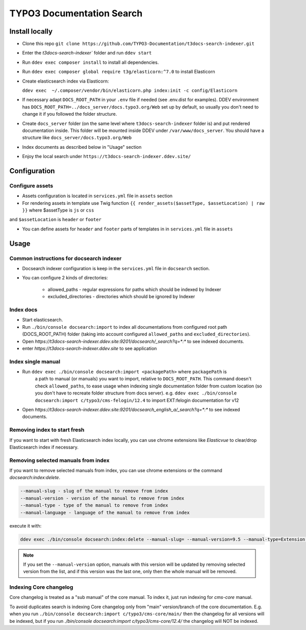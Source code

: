 TYPO3 Documentation Search
==========================

Install locally
---------------

* Clone this repo ``git clone https://github.com/TYPO3-Documentation/t3docs-search-indexer.git``

* Enter the `t3docs-search-indexer`` folder and run ``ddev start``

* Run ``ddev exec composer install`` to install all dependencies.

* Run ``ddev exec composer global require t3g/elasticorn:^7.0`` to install Elasticorn

* Create elasticsearch index via Elasticorn:

  ``ddev exec  ~/.composer/vendor/bin/elasticorn.php index:init -c config/Elasticorn``

* If necessary adapt ``DOCS_ROOT_PATH`` in your ``.env`` file if needed (see .env.dist for examples).
  DDEV environment has ``DOCS_ROOT_PATH=../docs_server/docs.typo3.org/Web`` set up by default, so usually
  you don't need to change it if you followed the folder structure.

* Create ``docs_server`` folder (on the same level where ``t3docs-search-indexer`` folder is)
  and put rendered documentation inside. This folder will be mounted inside DDEV under ``/var/www/docs_server``.
  You should have a structure like ``docs_server/docs.typo3.org/Web``

* Index documents as described below in "Usage" section

* Enjoy the local search under ``https://t3docs-search-indexer.ddev.site/``

Configuration
-------------

Configure assets
^^^^^^^^^^^^^^^^

* Assets configuration is located in ``services.yml`` file in ``assets`` section

* For rendering assets in template use Twig function ``{{ render_assets($assetType, $assetLocation) | raw }}`` where $assetType is ``js`` or ``css``
and ``$assetLocation`` is ``header`` or ``footer``

* You can define assets for ``header`` and ``footer`` parts of templates in in ``services.yml`` file in ``assets``

Usage
-----

Common instructions for docsearch indexer
^^^^^^^^^^^^^^^^^^^^^^^^^^^^^^^^^^^^^^^^^

* Docsearch indexer configuration is keep in the ``services.yml`` file in ``docsearch`` section.

* You can configure 2 kinds of directories:

    * allowed_paths - regular expressions for paths which should be indexed by Indexer

    * excluded_directories - directories which should be ignored by Indexer

Index docs
^^^^^^^^^^

* Start elasticsearch.

* Run ``./bin/console docsearch:import`` to index all documentations from configured
  root path (DOCS_ROOT_PATH) folder (taking into account configured ``allowed_paths``
  and ``excluded_directories``).

* Open `https://t3docs-search-indexer.ddev.site:9201/docsearch/_search?q=*:*` to see indexed
  documents.

* enter `https://t3docs-search-indexer.ddev.site` to see application

Index single manual
^^^^^^^^^^^^^^^^^^^

* Run ``ddev exec ./bin/console docsearch:import <packagePath>`` where ``packagePath`` is
   a path to manual (or manuals) you want to import, relative to ``DOCS_ROOT_PATH``.
   This command doesn't check ``allowed_paths``, to ease usage when indexing single
   documentation folder from custom location (so you don't have to recreate folder
   structure from docs server).
   e.g. ``ddev exec ./bin/console docsearch:import c/typo3/cms-felogin/12.4``
   to import EXT:felogin documentation for v12

* Open `https://t3docs-search-indexer.ddev.site:9201/docsearch_english_a/_search?q=*:*` to see indexed
  documents.

Removing index to start fresh
^^^^^^^^^^^^^^^^^^^^^^^^^^^^^

If you want to start with fresh Elasticsearch index locally, you can use chrome extensions
like `Elasticvue` to clear/drop Elasticsearch index if necessary.

Removing selected manuals from index
^^^^^^^^^^^^^^^^^^^^^^^^^^^^^^^^^^^^

If you want to remove selected manuals from index, you can use chrome extensions or the command `docsearch:index:delete`.

.. code-block:: bash

  --manual-slug - slug of the manual to remove from index
  --manual-version - version of the manual to remove from index
  --manual-type - type of the manual to remove from index
  --manual-language - language of the manual to remove from index

execute it with:

.. code-block:: bash

  ddev exec ./bin/console docsearch:index:delete --manual-slug= --manual-version=9.5 --manual-type=Extension --manual-language=en-us

.. note::
   If you set the ``--manual-version`` option, manuals with this version will be updated by removing
   selected version from the list, and if this version was the last one, only then the whole manual will be removed.

Indexing Core changelog
^^^^^^^^^^^^^^^^^^^^^^^

Core changelog is treated as a "sub manual" of the core manual. To index it, just run indexing for `cms-core` manual.

To avoid duplicates search is indexing Core changelog only from "main" version/branch of the core documentation.
E.g. when you run ``./bin/console docsearch:import c/typo3/cms-core/main/`` then the changelog for all versions will be indexed,
but if you run `./bin/console docsearch:import c/typo3/cms-core/12.4/` the changelog will NOT be indexed.